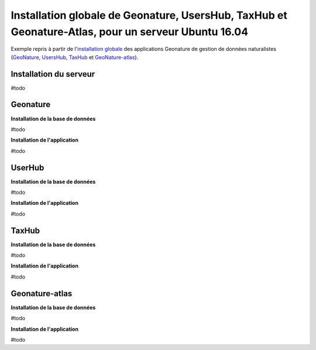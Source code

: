 Installation globale de Geonature, UsersHub, TaxHub et Geonature-Atlas, pour un serveur Ubuntu 16.04
===============

Exemple repris à partir de l'`installation globale <http://geonature.readthedocs.io/fr/latest/install_all/README.html>`_ des applications Geonature de gestion de données naturalistes (`GeoNature <https://github.com/PnEcrins/GeoNature>`_, `UsersHub <https://github.com/PnEcrins/UsersHub>`_, `TaxHub <https://github.com/PnX-SI/TaxHub>`_ et `GeoNature-atlas <https://github.com/PnEcrins/GeoNature-atlas>`_).


Installation du serveur
------------

#todo



Geonature
------------

**Installation de la base de données**

#todo


**Installation de l'application**

#todo



UserHub
------------

**Installation de la base de données**

#todo


**Installation de l'application**

#todo




TaxHub
------------

**Installation de la base de données**

#todo



**Installation de l'application**

#todo





Geonature-atlas
------------

**Installation de la base de données**

#todo


**Installation de l'application**

#todo

